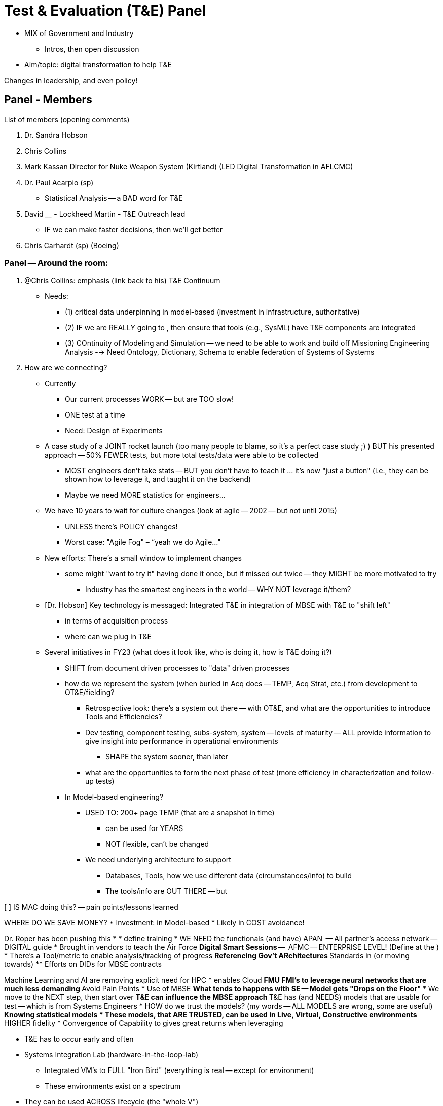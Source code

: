 = Test & Evaluation (T&E) Panel
 
* MIX of Government and Industry
** Intros, then open discussion
* Aim/topic: digital transformation to help T&E
 
Changes in leadership, and even policy!
 
== Panel - Members
 
List  of members (opening comments)
 
1. Dr. Sandra Hobson
2. Chris Collins
3. Mark Kassan Director for Nuke Weapon System (Kirtland) (LED Digital Transformation in AFLCMC)
4. Dr. Paul Acarpio (sp)
* Statistical Analysis -- a BAD word for T&E
5. David ____ - Lockheed Martin - T&E Outreach lead
* IF we can make faster decisions, then we'll get better
6. Chris Carhardt (sp) (Boeing)
 
=== Panel -- Around the room:
1. @Chris Collins: emphasis (link back to his) T&E Continuum
* Needs:
** (1) critical data underpinning in model-based (investment in infrastructure, authoritative)
** (2) IF we are REALLY going to , then ensure that tools (e.g., SysML) have T&E components are integrated
** (3) COntinuity of Modeling and Simulation -- we need to be able to work and build off Missioning Engineering Analysis --> Need Ontology, Dictionary, Schema to enable federation of Systems of Systems
 
2. How are we connecting?
* Currently
** Our current processes WORK -- but are TOO slow!
** ONE test at a time
** Need: Design of Experiments
* A case study of a JOINT rocket launch (too many people to blame, so it’s a perfect case study ;) ) BUT his presented approach -- 50% FEWER tests, but more total tests/data were able to be collected
** MOST engineers don't take stats -- BUT you don't have to teach it ... it's now "just a button" (i.e., they can be shown how to leverage it, and taught it on the backend)
** Maybe we need MORE statistics for engineers…
* We have 10 years to wait for culture changes (look at agile -- 2002 -- but not until 2015)
** UNLESS there's POLICY changes!
** Worst case: "Agile Fog" – “yeah we do Agile..."
* New efforts: There's a small window to implement changes
** some might "want to try it" having done it once, but if missed out twice -- they MIGHT be more motivated to try
*** Industry has the smartest engineers in the world -- WHY NOT leverage it/them?
 
* [Dr. Hobson] Key technology is messaged: Integrated T&E in integration of MBSE with T&E to "shift left"
** in terms of acquisition process
** where can we plug in T&E
* Several initiatives in FY23 (what does it look like, who is doing it, how is T&E doing it?)
** SHIFT from document driven processes to "data" driven processes
** how do we represent the system (when buried in Acq docs -- TEMP, Acq Strat, etc.) from development to OT&E/fielding?
*** Retrospective look: there's a system out there -- with OT&E, and what are the opportunities to introduce Tools and Efficiencies?
*** Dev testing, component testing, subs-system, system -- levels of maturity -- ALL provide information to give insight into performance in operational environments
**** SHAPE the system sooner, than later
*** what are the opportunities to form the next phase of test (more efficiency in characterization and follow-up tests)
** In Model-based engineering?
*** USED TO: 200+ page TEMP (that are a snapshot in time)
**** can be used for YEARS
**** NOT flexible, can't be changed
*** We need underlying architecture to support
**** Databases, Tools, how we use different data (circumstances/info) to build
**** The tools/info are OUT THERE -- but
 
[ ] IS MAC doing this? -- pain points/lessons learned
 
[Chris Collins]
WHERE DO WE SAVE MONEY?
* Investment: in Model-based
* Likely in COST avoidance!
 
[Mark Kassan]
Dr. Roper has been pushing this
*
* define training
* WE NEED the functionals (and have) APAN  -- All partner's access network -- DIGITAL guide
* Brought in vendors to teach the Air Force
** Digital Smart Sessions --
** AFMC -- ENTERPRISE LEVEL! (Define at the )
* There's a Tool/metric to enable analysis/tracking of progress
** Referencing Gov't ARchitectures
** Standards in (or moving towards)
** Efforts on DIDs for MBSE contracts
 
 
[]
Machine Learning and AI are removing explicit need for HPC
* enables Cloud
** FMU FMI's to leverage neural networks that are much less demanding
** Avoid Pain Points
* Use of MBSE
** What tends to happens with SE -- Model gets "Drops on the Floor"
*** We move to the NEXT step, then start over
** T&E can influence the MBSE approach
** T&E has (and NEEDS) models that are usable for test -- which is from Systems Engineers
* HOW do we trust the models? (my words -- ALL MODELS are wrong, some are useful)
** Knowing statistical models
* These models, that ARE TRUSTED, can be used in Live, Virtual, Constructive environments
** HIGHER fidelity
* Convergence of Capability to gives great returns when leveraging
 
[Chris Carhardt]
* T&E has to occur early and often
* Systems Integration Lab (hardware-in-the-loop-lab)
** Integrated VM's to FULL "Iron Bird" (everything is real -- except for environment)
** These environments exist on a spectrum
* They can be used ACROSS lifecycle (the "whole V")
** REquirement definition
** To incident/investigation
* Enables iterative development
** Find Emergent behavior that might not have been found in pure analysis or even simulation
** Examples: Cockpit layout/(TO) Process review
*** This gives a setup of "real instances" -- and "simulate everything else"
* How does this address confidence:
** Resilience and REdundancy testing -- this is "as real as you can get" without having a safety issue
*** ex: emergency procedures
*** TOO dangerous to test (e.g., wind shear)
*** MULTIPLE critical issues/failures
 
== Panel Lead Questions
 
Number 1 development:
* Cooperative but sharing can be accomplished, and that pressure can
 
[Chris Collins]
* REsolve as a community: (1) we will NEVER just have 1 approach to solve everything (sysml, cameo, rhapsody)
** underlying data is key
** Onesize fits all (won't work)
 
[Paul A.]
* We are STILL going through the culture change for T&E
** we need to lower barrier of entry
*** Example: it's a HEAVY LIFT to get a tester to use cameo
** Leverage Look at Formula 1 -- they incorporate EVERY LAP of the race -- can we do that?
 
[Dr. Hobson] What efforts are underway for Test & Dev
* Looking at Digital Transformation (many see it as a buzzword) -- so what is meant?
** Education is needed
** Get use cases to show DE and Digital Transformation
* FEAR: model-based environment -- it's NOT as credible
** "Data is data" -- but it's not open air, or hardware in the loop
** There's a lot of angst / level of uncomfort WITHOUT knowing
* There's a struggle for defining "what is confidence level" of representing the truth (the environment, the system)
** V&V -- defining that
** Fidelity of models (and purpose) -- especially with OT&E
* LOTS of issues with transition into this world; and we NEED to be mindful of representing threats, operating environments
** When we NEED to use it for operational environment -- there are DIFFERENT standards, live within the means of what is possible
*** know what we have and don't have
*** know what we "know and don't know"
** Careful and work together to help understand this environment
 
[Chris Collins]
* this approach will INFORM the discussion
* THIS CANNOT be SE modeling, THEN T&E Modeling -- it needs collaboration and agreement
** To enable broader systems-of-systems testing
 
[Mark Kassan]
Question with data intensive work -- how to we determine what data elements are critical
* We have Software and System Architectures
* We can have REALLY good Modelers and really good testers -- but often then don't connect
** Systems and Software engineers
 
* I need this data to answer that question
 
[Chris Carhardt]
* On architecture
* example: look at Mission critical faults -- know gaps (e.g., safety critical analysis events)
** The modeling is needed -- and that drives to data elements
** done at the right
 
[Dr. Paul A.]
How to transform our procurement process?
* Acceptance of artifacts
** MVP of deliverables
** Old: 500 page report... new: if agile process, then we can have incremental delivery and even a model is delivered
 
{Random thought: Documents/Diagrams as code}
 
== Open Questions from Slido Polls/voting (Q&A Session)
 
QUESTION: When is ______
 
"Fully eliminate concept of the document"
* Document could be a view of an underlying model
** this can provide particulars (data/analysis/etc.)
* Do you need ALL stakeholders to speak
INCOSE conference quote: DON'T show your SysML to a city planner -- they'll show you the door
* MBSE is NOT incompatible with documents
Cathedral in a Bazar -- you build a PERFECT model that can used for decades -- but it might not be applicable in every case(vs. interoperability standards)((see Amazon communication via API's only))
 
 
QUESTION: What are the most important (#1 or #2) for DoD
* Engineers are very smart -- but if the policy is pushing us
** Fallacy: I need to be "good at _____" (sysml, process, etc.) --  but you need to be fully expert in all
*** if enforced
 
[Paul A.]
* NEED reference architecture!
** Gov't needs to define this!! (e.g., what data, what is the digital twin) -- and give it
[Mark Kassan]
* You are running TOO slow, when the new-hires are leading your company
[Paul A]
* Model validation -- need a method to accredit/validate the output
[Mark Kassan]
** Perceived Risk: people are threatening that the industry will NOT accept the accreditation
*** Experts need to know how to 'put it together'
 
[Chris Collins]
The gov't does NOT incentivise (and we CANNOT do it piecemeal!)
** ensure resources and can accommodate the failures
 
[Paul A.]
Pre-prepared -- question: MBSE is enabling software, and these are embedded modules
Leverage what has been built, to leverage it in the model, which
NOT everything is modelable -- BUT the parametric data can be captured!
 
[Mark Kassan]
Basic of agile -- are all the skills on the team?
* e.g., you need AI POC -- what level? (Took a class, is a SME/Expert in Industry)
** Put the expert on the team -- everyone learns
 
[Chris Collins]
Evolving and Adapting systems:
production to a point, then
Systems that are deployed -- how to collect data? How to pull back from system to gather new data? Training events as means to gather data?
 
QUESTION: Workforce Development?
Industry and Academia
[David ]
NWC -- few problems and methods to address digital transformation -- there's a LARGE quantity of people that "this way has always worked" (<--- TARGET of education, to improve efficiency and delivery of capes to the warfighter)
** Solution involves people at a CENTER
** NOT A ONE and done -- it has to be continuous (get the early adopters, then the "wait and see" people -- to help build momentum)
* Need to build education -- for tools and w/ Industry
** need enterprise from AFMC
 
[Dr. Hobson]
DoD Workforce Initiatives
* Getting survey completed to ID what we have/what we know -- to drive/ID needs for education and opportunities to "get up to speed"
* ID what they are getting/what is needed
